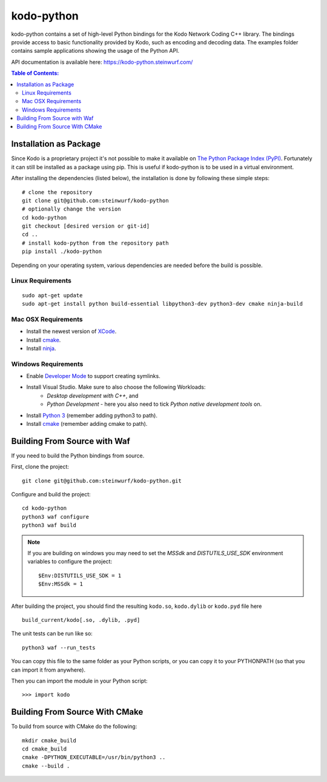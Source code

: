 kodo-python
===========

|CMake| |C++ make-specs| |No Assertions| |Black| |Clang Format|

.. |CMake| image:: https://github.com/steinwurf/kodo-python-new/actions/workflows/cmake.yml/badge.svg
   :target: https://github.com/steinwurf/kodo-python-new/actions/workflows/cmake.yml

.. |C++ make-specs| image:: https://github.com/steinwurf/kodo-python-new/actions/workflows/cxx_mkspecs.yml/badge.svg
   :target: https://github.com/steinwurf/kodo-python-new/actions/workflows/cxx_mkspecs.yml

.. |No Assertions| image:: https://github.com/steinwurf/kodo-python-new/actions/workflows/nodebug.yml/badge.svg
   :target: https://github.com/steinwurf/kodo-python-new/actions/workflows/nodebug.yml

.. |Black| image:: https://github.com/steinwurf/kodo-python-new/actions/workflows/black.yml/badge.svg
   :target: https://github.com/steinwurf/kodo-python-new/actions/workflows/black.yml
   
.. |Clang Format| image:: https://github.com/steinwurf/kodo-python-new/actions/workflows/clang-format.yml/badge.svg
   :target: https://github.com/steinwurf/kodo-python-new/actions/workflows/clang-format.yml

kodo-python contains a set of high-level Python bindings for the Kodo Network
Coding C++ library. The bindings provide access to basic functionality provided
by Kodo, such as encoding and decoding data. The examples folder contains
sample applications showing the usage of the Python API.

API documentation is available here: https://kodo-python.steinwurf.com/

.. contents:: Table of Contents:
   :local:

Installation as Package
-----------------------
Since Kodo is a proprietary project it's not possible to make it available on
`The Python Package Index (PyPI) <https://pypi.org/>`_.
Fortunately it can still be installed as a package using pip. This is useful if
kodo-python is to be used in a virtual environment.

After installing the dependencies (listed below), the installation is done by
following these simple steps::

    # clone the repository
    git clone git@github.com:steinwurf/kodo-python
    # optionally change the version
    cd kodo-python
    git checkout [desired version or git-id]
    cd ..
    # install kodo-python from the repository path
    pip install ./kodo-python

Depending on your operating system, various dependencies are needed before the
build is possible.

Linux Requirements
..................

::

  sudo apt-get update
  sudo apt-get install python build-essential libpython3-dev python3-dev cmake ninja-build

Mac OSX Requirements
....................

* Install the newest version of `XCode <https://developer.apple.com/xcode/>`_.
* Install `cmake <https://cmake.org/>`_.
* Install `ninja <https://ninja-build.org/>`_.

Windows Requirements
....................

* Enable `Developer Mode <https://docs.microsoft.com/en-us/windows/apps/get-started/enable-your-device-for-development>`_
  to support creating symlinks.
* Install Visual Studio. Make sure to also choose the following Workloads:
    - *Desktop development with C++*, and
    - *Python Development* - here you also need to tick
      *Python native development tools* on.
* Install `Python 3 <https://python.org/>`_ (remember adding python3 to path).
* Install `cmake <https://cmake.org/>`_ (remember adding cmake to path).

Building From Source with Waf
-----------------------------

If you need to build the Python bindings from source.

First, clone the project::

  git clone git@github.com:steinwurf/kodo-python.git

Configure and build the project::

  cd kodo-python
  python3 waf configure
  python3 waf build

.. note:: If you are building on windows you may need to set the 
   `MSSdk` and `DISTUTILS_USE_SDK` environment variables to configure the
   project::

       $Env:DISTUTILS_USE_SDK = 1
       $Env:MSSdk = 1

After building the project, you should find the resulting ``kodo.so``,
``kodo.dylib`` or ``kodo.pyd`` file here ::

  build_current/kodo[.so, .dylib, .pyd]

The unit tests can be run like so::

    python3 waf --run_tests

You can copy this file to the same folder as your Python scripts, or you
can copy it to your PYTHONPATH (so that you can import it from anywhere).

Then you can import the module in your Python script::

  >>> import kodo

Building From Source With CMake
-------------------------------

To build from source with CMake do the following::

    mkdir cmake_build
    cd cmake_build
    cmake -DPYTHON_EXECUTABLE=/usr/bin/python3 ..
    cmake --build .
